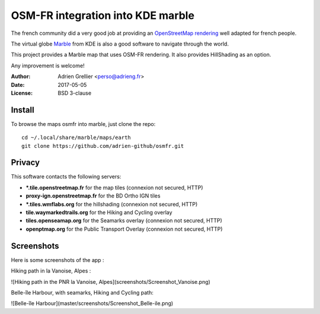 
OSM-FR integration into KDE marble
=====================================

The french community did a very good job at providing an `OpenStreetMap rendering <http://tile.openstreetmap.fr/>`_ well adapted for french people.

The virtual globe `Marble <https://marble.kde.org/>`_ from KDE is also a good software to navigate through the world.

This project provides a Marble map that uses OSM-FR rendering. It also provides HillShading as an option.

Any improvement is welcome!

:Author: Adrien Grellier <perso@adrieng.fr>
:Date: 2017-05-05
:License: BSD 3-clause

Install
--------

To browse the maps osmfr into marble, just clone the repo: ::

  cd ~/.local/share/marble/maps/earth
  git clone https://github.com/adrien-github/osmfr.git

Privacy
-------- 

This software contacts the following servers:

- **\*.tile.openstreetmap.fr** for the map tiles (connexion not secured, HTTP)
- **proxy-ign.openstreetmap.fr** for the BD Ortho IGN tiles
- **\*.tiles.wmflabs.org** for the hillshading (connexion not secured, HTTP)
- **tile.waymarkedtrails.org** for the Hiking and Cycling overlay
- **tiles.openseamap.org** for the Seamarks overlay (connexion not secured, HTTP)
- **openptmap.org** for the Public Transport Overlay (connexion not secured, HTTP)

Screenshots
------------

Here is some screenshots of the app :

Hiking path in la Vanoise, Alpes :

![Hiking path in the PNR la Vanoise, Alpes](screenshots/Screenshot_Vanoise.png)

Belle-île Harbour, with seamarks, Hiking and Cycling path:

![Belle-île Harbour](master/screenshots/Screenshot_Belle-ile.png)

.. vim:set filetype=rst:
